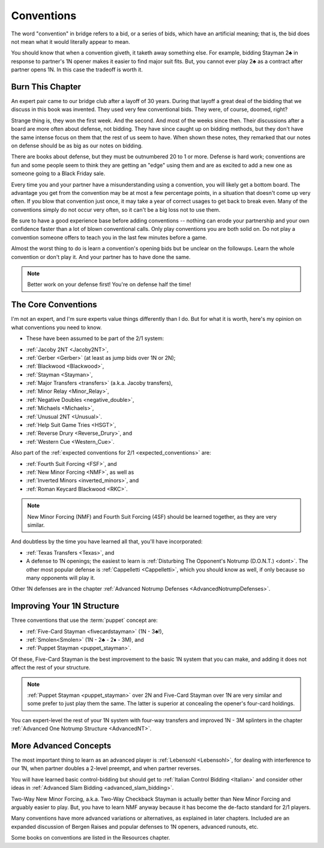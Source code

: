 
Conventions
===========

The word "convention" in bridge refers to a bid, or a series of bids, which have an
artificial meaning; that is, the bid does not mean what it would literally appear
to mean. 

You should know that when a convention giveth, it taketh away something else. For example,
bidding Stayman 2♣ in response to partner's 1N opener makes it easier to find
major suit fits.  But, you cannot ever play 2♣ as a contract after partner opens 1N. 
In this case the tradeoff is worth it. 

Burn This Chapter
-----------------

An expert pair came to our bridge club after a layoff of 30 years. During 
that layoff a great deal of the bidding that we discuss in this book was 
invented. They used very few conventional bids. They were, of course, doomed, right?

Strange thing is, they won the first week. And the second. And most of the weeks
since then. Their discussions after a board are more often about defense, not bidding. 
They have since caught up on bidding methods, but they don't have the same intense focus 
on them that the rest of us seem to have. When shown these notes, they remarked that our 
notes on defense should be as big as our notes on bidding. 

There are books about defense, but they must be outnumbered 20 to 1 or more.  Defense is 
hard work; conventions are fun and some people seem to think they are getting an "edge" 
using them and are as excited to add a new one as someone going to a Black Friday sale.

Every time you and your partner have a misunderstanding using a convention,
you will likely get a bottom board.  The advantage you get from the convention may be 
at most a few percentage points, in a situation that doesn't come up very often. If you 
blow that convention just once, it may take a year of correct usages to get back 
to break even.  Many of the conventions simply do not occur very often, so 
it can't be a big loss not to use them. 

Be sure to have a good experience base before adding conventions -- nothing can 
erode your partnership and your own confidence faster than a lot of blown 
conventional calls. Only play conventions you are both solid on. Do not play a convention
someone offers to teach you in the last few minutes before a game. 

Almost the worst thing to do is learn a convention's opening bids but be unclear on
the followups.  Learn the whole convention or don't play it.   And your partner
has to have done the same.

.. note::
   
   Better work on your defense first! You're on defense half the time!

The Core Conventions
--------------------

I'm not an expert, and I'm sure experts value things differently than I do. 
But for what it is worth, here's my opinion on what conventions you need to know.

.. index::
   pair:convention;list of core

- These have been assumed to be part of the 2/1 system:

* :ref:`Jacoby 2NT <Jacoby2NT>`, 
* :ref:`Gerber <Gerber>` (at least as jump bids over 1N or 2N);
* :ref:`Blackwood <Blackwood>`, 
* :ref:`Stayman <Stayman>`, 
* :ref:`Major Transfers <transfers>` (a.k.a. Jacoby transfers), 
* :ref:`Minor Relay <Minor_Relay>`,
* :ref:`Negative Doubles <negative_double>`,
* :ref:`Michaels <Michaels>`, 
* :ref:`Unusual 2NT <Unusual>`.
* :ref:`Help Suit Game Tries <HSGT>`, 
* :ref:`Reverse Drury <Reverse_Drury>`, and
* :ref:`Western Cue <Western_Cue>`.

Also part of the :ref:`expected conventions for 2/1 <expected_conventions>` are:

* :ref:`Fourth Suit Forcing <FSF>`, and
* :ref:`New Minor Forcing <NMF>`, as well as
* :ref:`Inverted Minors <inverted_minors>`, and
* :ref:`Roman Keycard Blackwood <RKC>`.

.. note::
   New Minor Forcing (NMF) and Fourth Suit Forcing (4SF) should be learned together,
   as they are very similar.

And doubtless by the time you have learned all that, you'll have incorporated:

* :ref:`Texas Transfers <Texas>`, and
* A defense to 1N openings; the easiest to learn is 
  :ref:`Disturbing The Opponent's Notrump (D.O.N.T.) <dont>`.  The other most popular
  defense is :ref:`Cappelletti <Cappelletti>`, which you should know as well, if only 
  because so many opponents will play it. 
  
Other 1N defenses are in the chapter 
:ref:`Advanced Notrump Defenses <AdvancedNotrumpDefenses>`.

Improving Your 1N Structure
---------------------------
  
Three conventions that use the :term:`puppet` concept are:

* :ref:`Five-Card Stayman <fivecardstayman>` (1N - 3♣!),
* :ref:`Smolen<Smolen>` (1N - 2♣ - 2♦ - 3M), and 
* :ref:`Puppet Stayman <puppet_stayman>`.

Of these, Five-Card Stayman is the best improvement to the basic 1N system that you 
can make, and adding it does not affect the rest of your structure.

.. note::
   :ref:`Puppet Stayman <puppet_stayman>` over 2N and Five-Card Stayman over 1N are 
   very similar and some prefer to just play them the same.  The latter is superior at 
   concealing the opener's four-card holdings.
   
You can expert-level the rest of your 1N system with four-way transfers and 
improved 1N - 3M splinters in the chapter 
:ref:`Advanced One Notrump Structure <AdvancedNT>`.

More Advanced Concepts
----------------------

The most important thing to learn as an advanced player is :ref:`Lebensohl <Lebensohl>`,
for dealing with interference to our 1N, when partner doubles a 2-level preempt, 
and when partner reverses.

You will have learned basic control-bidding but should get to 
:ref:`Italian Control Bidding <Italian>` and consider other ideas in 
:ref:`Advanced Slam Bidding <advanced_slam_bidding>`.

Two-Way New Minor Forcing, a.k.a. Two-Way Checkback Stayman is 
actually better than New Minor Forcing and arguably easier to play.  But, you have to
learn NMF anyway because it has become the de-facto standard for 2/1 players. 
  
Many conventions have more advanced variations or alternatives, as explained in 
later chapters. Included are an expanded 
discussion of Bergen Raises and popular defenses to 1N openers, advanced runouts, etc.

Some books on conventions are listed in the Resources chapter.
   
